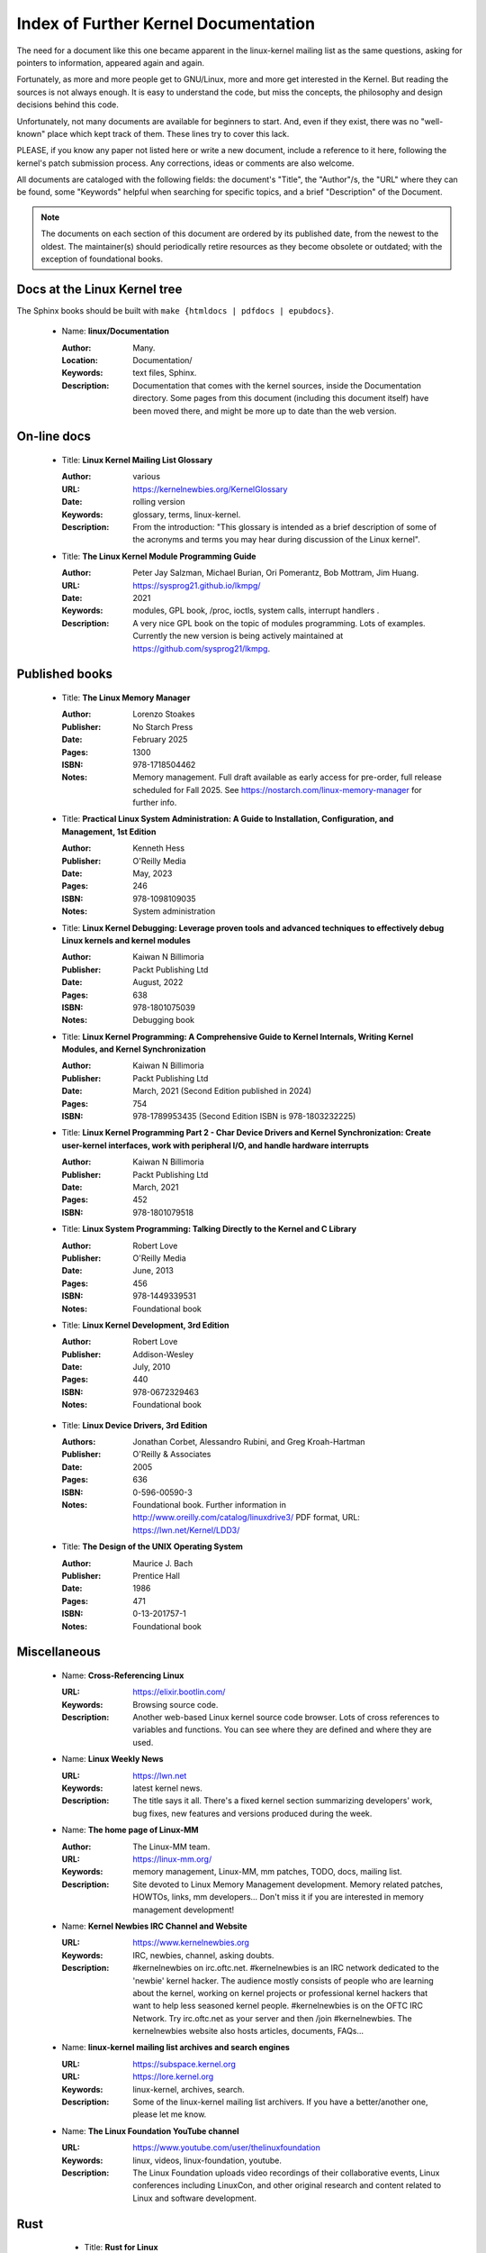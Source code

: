 .. _kernel_docs:

Index of Further Kernel Documentation
=====================================

The need for a document like this one became apparent in the linux-kernel
mailing list as the same questions, asking for pointers to information,
appeared again and again.

Fortunately, as more and more people get to GNU/Linux, more and more get
interested in the Kernel. But reading the sources is not always enough. It
is easy to understand the code, but miss the concepts, the philosophy and
design decisions behind this code.

Unfortunately, not many documents are available for beginners to start.
And, even if they exist, there was no "well-known" place which kept track
of them. These lines try to cover this lack.

PLEASE, if you know any paper not listed here or write a new document,
include a reference to it here, following the kernel's patch submission
process. Any corrections, ideas or comments are also welcome.

All documents are cataloged with the following fields: the document's
"Title", the "Author"/s, the "URL" where they can be found, some "Keywords"
helpful when searching for specific topics, and a brief "Description" of
the Document.

.. note::

   The documents on each section of this document are ordered by its
   published date, from the newest to the oldest. The maintainer(s) should
   periodically retire resources as they become obsolete or outdated; with
   the exception of foundational books.

Docs at the Linux Kernel tree
-----------------------------

The Sphinx books should be built with ``make {htmldocs | pdfdocs | epubdocs}``.

    * Name: **linux/Documentation**

      :Author: Many.
      :Location: Documentation/
      :Keywords: text files, Sphinx.
      :Description: Documentation that comes with the kernel sources,
        inside the Documentation directory. Some pages from this document
        (including this document itself) have been moved there, and might
        be more up to date than the web version.

On-line docs
------------

    * Title: **Linux Kernel Mailing List Glossary**

      :Author: various
      :URL: https://kernelnewbies.org/KernelGlossary
      :Date: rolling version
      :Keywords: glossary, terms, linux-kernel.
      :Description: From the introduction: "This glossary is intended as
        a brief description of some of the acronyms and terms you may hear
        during discussion of the Linux kernel".

    * Title: **The Linux Kernel Module Programming Guide**

      :Author: Peter Jay Salzman, Michael Burian, Ori Pomerantz, Bob Mottram,
        Jim Huang.
      :URL: https://sysprog21.github.io/lkmpg/
      :Date: 2021
      :Keywords: modules, GPL book, /proc, ioctls, system calls,
        interrupt handlers .
      :Description: A very nice GPL book on the topic of modules
        programming. Lots of examples. Currently the new version is being
        actively maintained at https://github.com/sysprog21/lkmpg.

Published books
---------------

    * Title: **The Linux Memory Manager**

      :Author: Lorenzo Stoakes
      :Publisher: No Starch Press
      :Date: February 2025
      :Pages: 1300
      :ISBN: 978-1718504462
      :Notes: Memory management. Full draft available as early access for
              pre-order, full release scheduled for Fall 2025. See
              https://nostarch.com/linux-memory-manager for further info.

    * Title: **Practical Linux System Administration: A Guide to Installation, Configuration, and Management, 1st Edition**

      :Author: Kenneth Hess
      :Publisher: O'Reilly Media
      :Date: May, 2023
      :Pages: 246
      :ISBN: 978-1098109035
      :Notes: System administration

    * Title: **Linux Kernel Debugging: Leverage proven tools and advanced techniques to effectively debug Linux kernels and kernel modules**

      :Author: Kaiwan N Billimoria
      :Publisher: Packt Publishing Ltd
      :Date: August, 2022
      :Pages: 638
      :ISBN: 978-1801075039
      :Notes: Debugging book

    * Title: **Linux Kernel Programming: A Comprehensive Guide to Kernel Internals, Writing Kernel Modules, and Kernel Synchronization**

      :Author: Kaiwan N Billimoria
      :Publisher: Packt Publishing Ltd
      :Date: March, 2021 (Second Edition published in 2024)
      :Pages: 754
      :ISBN: 978-1789953435 (Second Edition ISBN is 978-1803232225)

    * Title: **Linux Kernel Programming Part 2 - Char Device Drivers and Kernel Synchronization: Create user-kernel interfaces, work with peripheral I/O, and handle hardware interrupts**

      :Author: Kaiwan N Billimoria
      :Publisher: Packt Publishing Ltd
      :Date: March, 2021
      :Pages: 452
      :ISBN: 978-1801079518

    * Title: **Linux System Programming: Talking Directly to the Kernel and C Library**

      :Author: Robert Love
      :Publisher: O'Reilly Media
      :Date: June, 2013
      :Pages: 456
      :ISBN: 978-1449339531
      :Notes: Foundational book

    * Title: **Linux Kernel Development, 3rd Edition**

      :Author: Robert Love
      :Publisher: Addison-Wesley
      :Date: July, 2010
      :Pages: 440
      :ISBN: 978-0672329463
      :Notes: Foundational book

.. _ldd3_published:

    * Title: **Linux Device Drivers, 3rd Edition**

      :Authors: Jonathan Corbet, Alessandro Rubini, and Greg Kroah-Hartman
      :Publisher: O'Reilly & Associates
      :Date: 2005
      :Pages: 636
      :ISBN: 0-596-00590-3
      :Notes: Foundational book. Further information in
        http://www.oreilly.com/catalog/linuxdrive3/
        PDF format, URL: https://lwn.net/Kernel/LDD3/

    * Title: **The Design of the UNIX Operating System**

      :Author: Maurice J. Bach
      :Publisher: Prentice Hall
      :Date: 1986
      :Pages: 471
      :ISBN: 0-13-201757-1
      :Notes: Foundational book

Miscellaneous
-------------

    * Name: **Cross-Referencing Linux**

      :URL: https://elixir.bootlin.com/
      :Keywords: Browsing source code.
      :Description: Another web-based Linux kernel source code browser.
        Lots of cross references to variables and functions. You can see
        where they are defined and where they are used.

    * Name: **Linux Weekly News**

      :URL: https://lwn.net
      :Keywords: latest kernel news.
      :Description: The title says it all. There's a fixed kernel section
        summarizing developers' work, bug fixes, new features and versions
        produced during the week.

    * Name: **The home page of Linux-MM**

      :Author: The Linux-MM team.
      :URL: https://linux-mm.org/
      :Keywords: memory management, Linux-MM, mm patches, TODO, docs,
        mailing list.
      :Description: Site devoted to Linux Memory Management development.
        Memory related patches, HOWTOs, links, mm developers... Don't miss
        it if you are interested in memory management development!

    * Name: **Kernel Newbies IRC Channel and Website**

      :URL: https://www.kernelnewbies.org
      :Keywords: IRC, newbies, channel, asking doubts.
      :Description: #kernelnewbies on irc.oftc.net.
        #kernelnewbies is an IRC network dedicated to the 'newbie'
        kernel hacker. The audience mostly consists of people who are
        learning about the kernel, working on kernel projects or
        professional kernel hackers that want to help less seasoned kernel
        people.
        #kernelnewbies is on the OFTC IRC Network.
        Try irc.oftc.net as your server and then /join #kernelnewbies.
        The kernelnewbies website also hosts articles, documents, FAQs...

    * Name: **linux-kernel mailing list archives and search engines**

      :URL: https://subspace.kernel.org
      :URL: https://lore.kernel.org
      :Keywords: linux-kernel, archives, search.
      :Description: Some of the linux-kernel mailing list archivers. If
        you have a better/another one, please let me know.

    * Name: **The Linux Foundation YouTube channel**

      :URL: https://www.youtube.com/user/thelinuxfoundation
      :Keywords: linux, videos, linux-foundation, youtube.
      :Description: The Linux Foundation uploads video recordings of their
        collaborative events, Linux conferences including LinuxCon, and
        other original research and content related to Linux and software
        development.

Rust
----

    * Title: **Rust for Linux**

      :Author: various
      :URL: https://rust-for-linux.com/
      :Date: rolling version
      :Keywords: glossary, terms, linux-kernel, rust.
      :Description: From the website: "Rust for Linux is the project adding
        support for the Rust language to the Linux kernel. This website is
        intended as a hub of links, documentation and resources related to
        the project".

    * Title: **Learn Rust the Dangerous Way**

      :Author: Cliff L. Biffle
      :URL: https://cliffle.com/p/dangerust/
      :Date: Accessed Sep 11 2024
      :Keywords: rust, blog.
      :Description: From the website: "LRtDW is a series of articles
        putting Rust features in context for low-level C programmers who
        maybe don’t have a formal CS background — the sort of people who
        work on firmware, game engines, OS kernels, and the like.
        Basically, people like me.". It illustrates line-by-line
        conversions from C to Rust.

    * Title: **The Rust Book**

      :Author: Steve Klabnik and Carol Nichols, with contributions from the
        Rust community
      :URL: https://doc.rust-lang.org/book/
      :Date: Accessed Sep 11 2024
      :Keywords: rust, book.
      :Description: From the website: "This book fully embraces the
        potential of Rust to empower its users. It’s a friendly and
        approachable text intended to help you level up not just your
        knowledge of Rust, but also your reach and confidence as a
        programmer in general. So dive in, get ready to learn—and welcome
        to the Rust community!".

    * Title: **Rust for the Polyglot Programmer**

      :Author: Ian Jackson
      :URL: https://www.chiark.greenend.org.uk/~ianmdlvl/rust-polyglot/index.html
      :Date: December 2022
      :Keywords: rust, blog, tooling.
      :Description: From the website: "There are many guides and
        introductions to Rust. This one is something different: it is
        intended for the experienced programmer who already knows many
        other programming languages. I try to be comprehensive enough to be
        a starting point for any area of Rust, but to avoid going into too
        much detail except where things are not as you might expect. Also
        this guide is not entirely free of opinion, including
        recommendations of libraries (crates), tooling, etc.".

    * Title: **Fasterthanli.me**

      :Author: Amos Wenger
      :URL: https://fasterthanli.me/
      :Date: Accessed Sep 11 2024
      :Keywords: rust, blog, news.
      :Description: From the website: "I make articles and videos about how
        computers work. My content is long-form, didactic and exploratory
        — and often an excuse to teach Rust!".

    * Title: **Comprehensive Rust**

      :Author: Android team at Google
      :URL: https://google.github.io/comprehensive-rust/
      :Date: Accessed Sep 13 2024
      :Keywords: rust, blog.
      :Description: From the website: "The course covers the full spectrum
        of Rust, from basic syntax to advanced topics like generics and
        error handling".

    * Title: **The Embedded Rust Book**

      :Author: Multiple contributors, mostly Jorge Aparicio
      :URL: https://docs.rust-embedded.org/book/
      :Date: Accessed Sep 13 2024
      :Keywords: rust, blog.
      :Description: From the website: "An introductory book about using
        the Rust Programming Language on "Bare Metal" embedded systems,
        such as Microcontrollers".

   * Title: **Experiment: Improving the Rust Book**

      :Author: Cognitive Engineering Lab at Brown University
      :URL: https://rust-book.cs.brown.edu/
      :Date: Accessed Sep 22 2024
      :Keywords: rust, blog.
      :Description: From the website: "The goal of this experiment is to
        evaluate and improve the content of the Rust Book to help people
        learn Rust more effectively.".

   * Title: **New Rustacean** (podcast)

      :Author: Chris Krycho
      :URL: https://newrustacean.com/
      :Date: Accessed Sep 22 2024
      :Keywords: rust, podcast.
      :Description: From the website: "This is a podcast about learning
        the programming language Rust—from scratch! Apart from this spiffy
        landing page, all the site content is built with Rust's own
        documentation tools.".

   * Title: **Opsem-team** (repository)

      :Author: Operational semantics team
      :URL: https://github.com/rust-lang/opsem-team/tree/main
      :Date: Accessed Sep 22 2024
      :Keywords: rust, repository.
      :Description: From the README: "The opsem team is the successor of
        the unsafe-code-guidelines working group and responsible for
        answering many of the difficult questions about the semantics of
        unsafe Rust".

    * Title: **You Can't Spell Trust Without Rust**

      :Author: Alexis Beingessner
      :URL: https://repository.library.carleton.ca/downloads/1j92g820w?locale=en
      :Date: 2015
      :Keywords: rust, master, thesis.
      :Description: This thesis focuses on Rust's ownership system, which
        ensures memory safety by controlling data manipulation and
        lifetime, while also highlighting its limitations and comparing it
        to similar systems in Cyclone and C++.

    * Name: **Linux Plumbers (LPC) 2024 Rust presentations**

      :Title: Rust microconference
      :URL: https://lpc.events/event/18/sessions/186/#20240918
      :Title: Rust for Linux
      :URL: https://lpc.events/event/18/contributions/1912/
      :Title: Journey of a C kernel engineer starting a Rust driver project
      :URL: https://lpc.events/event/18/contributions/1911/
      :Title: Crafting a Linux kernel scheduler that runs in user-space
        using Rust
      :URL: https://lpc.events/event/18/contributions/1723/
      :Title: openHCL: A Linux and Rust based paravisor
      :URL: https://lpc.events/event/18/contributions/1956/
      :Keywords: rust, lpc, presentations.
      :Description: A number of LPC talks related to Rust.

    * Name: **The Rustacean Station Podcast**

      :URL: https://rustacean-station.org/
      :Keywords: rust, podcasts.
      :Description: A community project for creating podcast content for
        the Rust programming language.

-------

This document was originally based on:

 https://www.dit.upm.es/~jmseyas/linux/kernel/hackers-docs.html

and written by Juan-Mariano de Goyeneche
